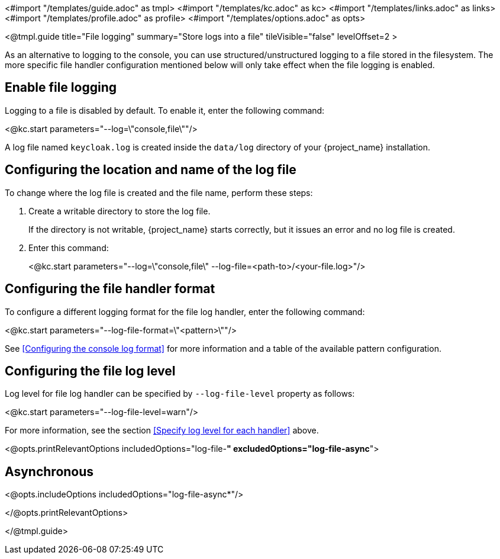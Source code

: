 <#import "/templates/guide.adoc" as tmpl>
<#import "/templates/kc.adoc" as kc>
<#import "/templates/links.adoc" as links>
<#import "/templates/profile.adoc" as profile>
<#import "/templates/options.adoc" as opts>

<@tmpl.guide
title="File logging"
summary="Store logs into a file"
tileVisible="false"
levelOffset=2 >

As an alternative to logging to the console, you can use structured/unstructured logging to a file stored in the filesystem.
The more specific file handler configuration mentioned below will only take effect when the file logging is enabled.

== Enable file logging
Logging to a file is disabled by default. To enable it, enter the following command:

<@kc.start parameters="--log=\"console,file\""/>

A log file named `keycloak.log` is created inside the `data/log` directory of your {project_name} installation.

== Configuring the location and name of the log file

To change where the log file is created and the file name, perform these steps:

. Create a writable directory to store the log file.
+
If the directory is not writable, {project_name} starts correctly, but it issues an error and no log file is created.

. Enter this command:
+
<@kc.start parameters="--log=\"console,file\" --log-file=<path-to>/<your-file.log>"/>

== Configuring the file handler format
To configure a different logging format for the file log handler, enter the following command:

<@kc.start parameters="--log-file-format=\"<pattern>\""/>

See <<Configuring the console log format>> for more information and a table of the available pattern configuration.

== Configuring the file log level
Log level for file log handler can be specified by `--log-file-level` property as follows:

<@kc.start parameters="--log-file-level=warn"/>

For more information, see the section <<Specify log level for each handler>> above.

<@opts.printRelevantOptions includedOptions="log-file-*" excludedOptions="log-file-async*">

== Asynchronous
<@opts.includeOptions includedOptions="log-file-async*"/>

</@opts.printRelevantOptions>

</@tmpl.guide>
